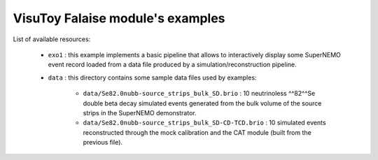 VisuToy Falaise module's examples
=================================


List of available resources:

  * ``exo1`` : this example implements a basic pipeline that allows to
    interactively display  some SuperNEMO  event record loaded  from a
    data file produced by a simulation/reconstruction pipeline.
  * ``data`` : this directory contains some sample data files used by
    examples:

     * ``data/Se82.0nubb-source_strips_bulk_SD.brio`` :
       10 neutrinoless ^^82^^Se double beta decay
       simulated events generated from the bulk volume of the source strips
       in the SuperNEMO demonstrator.
     * ``data/Se82.0nubb-source_strips_bulk_SD-CD-TCD.brio`` :
       10 simulated events reconstructed through the mock calibration
       and the CAT module (built from the previous file).
